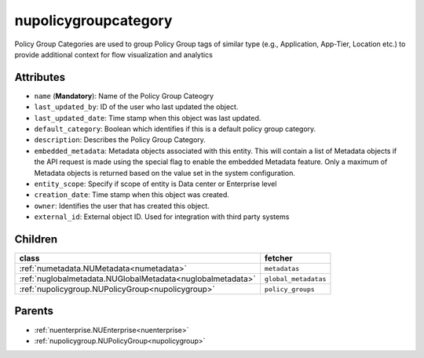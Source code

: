 .. _nupolicygroupcategory:

nupolicygroupcategory
===========================================

.. class:: nupolicygroupcategory.NUPolicyGroupCategory(bambou.nurest_object.NUMetaRESTObject,):

Policy Group Categories are used to group Policy Group tags of similar type (e.g., Application, App-Tier, Location etc.) to provide additional context for flow visualization and analytics


Attributes
----------


- ``name`` (**Mandatory**): Name of the Policy Group Cateogry

- ``last_updated_by``: ID of the user who last updated the object.

- ``last_updated_date``: Time stamp when this object was last updated.

- ``default_category``: Boolean which identifies if this is a default policy group category.

- ``description``: Describes the Policy Group Category.

- ``embedded_metadata``: Metadata objects associated with this entity. This will contain a list of Metadata objects if the API request is made using the special flag to enable the embedded Metadata feature. Only a maximum of Metadata objects is returned based on the value set in the system configuration.

- ``entity_scope``: Specify if scope of entity is Data center or Enterprise level

- ``creation_date``: Time stamp when this object was created.

- ``owner``: Identifies the user that has created this object.

- ``external_id``: External object ID. Used for integration with third party systems




Children
--------

================================================================================================================================================               ==========================================================================================
**class**                                                                                                                                                      **fetcher**

:ref:`numetadata.NUMetadata<numetadata>`                                                                                                                         ``metadatas`` 
:ref:`nuglobalmetadata.NUGlobalMetadata<nuglobalmetadata>`                                                                                                       ``global_metadatas`` 
:ref:`nupolicygroup.NUPolicyGroup<nupolicygroup>`                                                                                                                ``policy_groups`` 
================================================================================================================================================               ==========================================================================================



Parents
--------


- :ref:`nuenterprise.NUEnterprise<nuenterprise>`

- :ref:`nupolicygroup.NUPolicyGroup<nupolicygroup>`

